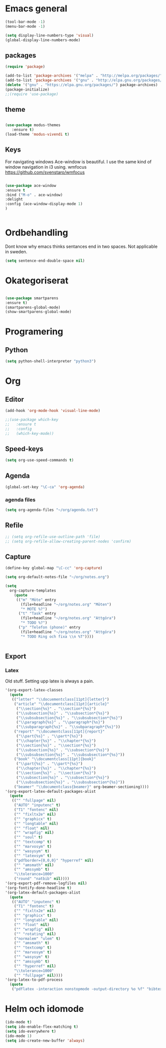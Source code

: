 
#+STARTUP: logdone indent
#+SEQ_TODO: TODO FRAGA WAITING | CANCELLED DONE


#+SEQ_PROPERTY: Note
#+OPTIONS: toc:nil author:nil


* Emacs general

#+BEGIN_SRC emacs-lisp
(tool-bar-mode -1)
(menu-bar-mode -1)

(setq display-line-numbers-type 'visual)
(global-display-line-numbers-mode)    

#+END_SRC
** packages
#+BEGIN_SRC emacs-lisp
(require 'package)

(add-to-list 'package-archives '("melpa" . "http://melpa.org/packages/"))
(add-to-list 'package-archives '("gnu" . "http://elpa.gnu.org/packages/"))
(delete '("gnu" . "https://elpa.gnu.org/packages/") package-archives)
(package-initialize)
;;(require 'use-package)
#+END_SRC

** theme
#+BEGIN_SRC emacs-lisp

(use-package modus-themes
   :ensure t)
(load-theme 'modus-vivendi t)

#+END_SRC

** Keys
For navigating windows
Ace-window is beautiful.
I use the same kind of window navigation in i3 using.
wmfocus https://github.com/svenstaro/wmfocus

#+BEGIN_SRC emacs-lisp

(use-package ace-window
:ensure t
:bind ("M-o" . ace-window)
:delight
:config (ace-window-display-mode 1)
)


#+END_SRC

* Ordbehandling
Dont know why emacs thinks sentances end in two spaces. Not applicable in sweden.

#+BEGIN_SRC emacs-lisp
(setq sentence-end-double-space nil)
#+END_SRC

* Okategoriserat
#+BEGIN_SRC emacs-lisp

(use-package smartparens
:ensure t)
(smartparens-global-mode)
(show-smartparens-global-mode)

#+END_SRC

* Programering
** Python

#+BEGIN_SRC emacs-lisp
  (setq python-shell-interpreter "python3")
#+END_SRC
* Org

** Editor

#+BEGIN_SRC emacs-lisp
  (add-hook 'org-mode-hook 'visual-line-mode)

  ;;(use-package which-key
  ;;   :ensure t
  ;;   :config
  ;;   (which-key-mode))

#+END_SRC

** Speed-keys
# [2025-03-16 Sun] Just found this, beyond amazing. 

#+BEGIN_SRC emacs-lisp
(setq org-use-speed-commands t)
#+END_SRC

** Agenda
#+BEGIN_SRC emacs-lisp
(global-set-key "\C-ca" 'org-agenda)
#+END_SRC


*** agenda files
#+BEGIN_SRC emacs-lisp
(setq org-agenda-files "~/org/agenda.txt")
#+END_SRC


** Refile
# not really using this. 
#+BEGIN_SRC emacs-lisp
;; (setq org-refile-use-outline-path 'file)
;; (setq org-refile-allow-creating-parent-nodes 'confirm)
#+END_SRC

** Capture
#+BEGIN_SRC emacs-lisp
  (define-key global-map "\C-cc" 'org-capture)

  (setq org-default-notes-file "~/org/notes.org")

  (setq
    org-capture-templates
      (quote
       (("m" "Möte" entry
         (file+headline "~/org/notes.org" "Möten")
         "* MOTE %?")
        ("t" "Task" entry
         (file+headline "~/org/notes.org" "Attgöra")
         "* TODO %?")
        ("p" "Telefon (phone)" entry
         (file+headline "~/org/notes.org" "Attgöra")
         "* TODO Ring och fixa \\n %T"))))


#+END_SRC


** Export

*** Latex
Old stuff. Setting upp latex is always a pain.

#+begin_src emacs-lisp
 '(org-export-latex-classes
   (quote
    (("letter" "\\docuementclass[11pt]{letter}")
     ("article" "\\documentclass[11pt]{article}"
      ("\\section{%s}" . "\\section*{%s}")
      ("\\subsection{%s}" . "\\subsection*{%s}")
      ("\\subsubsection{%s}" . "\\subsubsection*{%s}")
      ("\\paragraph{%s}" . "\\paragraph*{%s}")
      ("\\subparagraph{%s}" . "\\subparagraph*{%s}"))
     ("report" "\\documentclass[11pt]{report}"
      ("\\part{%s}" . "\\part*{%s}")
      ("\\chapter{%s}" . "\\chapter*{%s}")
      ("\\section{%s}" . "\\section*{%s}")
      ("\\subsection{%s}" . "\\subsection*{%s}")
      ("\\subsubsection{%s}" . "\\subsubsection*{%s}"))
     ("book" "\\documentclass[11pt]{book}"
      ("\\part{%s}" . "\\part*{%s}")
      ("\\chapter{%s}" . "\\chapter*{%s}")
      ("\\section{%s}" . "\\section*{%s}")
      ("\\subsection{%s}" . "\\subsection*{%s}")
      ("\\subsubsection{%s}" . "\\subsubsection*{%s}"))
     ("beamer" "\\documentclass{beamer}" org-beamer-sectioning))))
 '(org-export-latex-default-packages-alist
   (quote
    (("" "fullpage" nil)
     ("AUTO" "inputenc" t)
     ("T1" "fontenc" nil)
     ("" "fixltx2e" nil)
     ("" "graphicx" t)
     ("" "longtable" nil)
     ("" "float" nil)
     ("" "wrapfig" nil)
     ("" "soul" t)
     ("" "textcomp" t)
     ("" "marvosym" t)
     ("" "wasysym" t)
     ("" "latexsym" t)
     ("pdfborder={0,0,0}" "hyperref" nil)
     ("" "amsmath" nil)
     ("" "amssymb" t)
     "\\tolerance=1000"
     ("round" "natbib" nil))))
 '(org-export-pdf-remove-logfiles nil)
 '(org-fontify-done-headline t)
 '(org-latex-default-packages-alist
   (quote
    (("AUTO" "inputenc" t)
     ("T1" "fontenc" t)
     ("" "fixltx2e" nil)
     ("" "graphicx" t)
     ("" "longtable" nil)
     ("" "float" nil)
     ("" "wrapfig" nil)
     ("" "rotating" nil)
     ("normalem" "ulem" t)
     ("" "amsmath" t)
     ("" "textcomp" t)
     ("" "marvosym" t)
     ("" "wasysym" t)
     ("" "amssymb" t)
     ("" "hyperref" nil)
     "\\tolerance=1000"
     ("" "fullpage" nil))))
 '(org-latex-to-pdf-process
   (quote
    ("pdflatex -interaction nonstopmode -output-directory %o %f" "bibtex %b" "pdflatex -interaction nonstopmode -output-directory %o %f" "pdflatex -interaction nonstopmode -output-directory %o %f")))

#+END_SRC



* Helm och idomode

#+BEGIN_SRC emacs-lisp
(ido-mode t)
(setq ido-enable-flex-matching t)
(setq ido-everywhere t)
(ido-mode 1)
(setq ido-create-new-buffer 'always)
#+END_SRC


